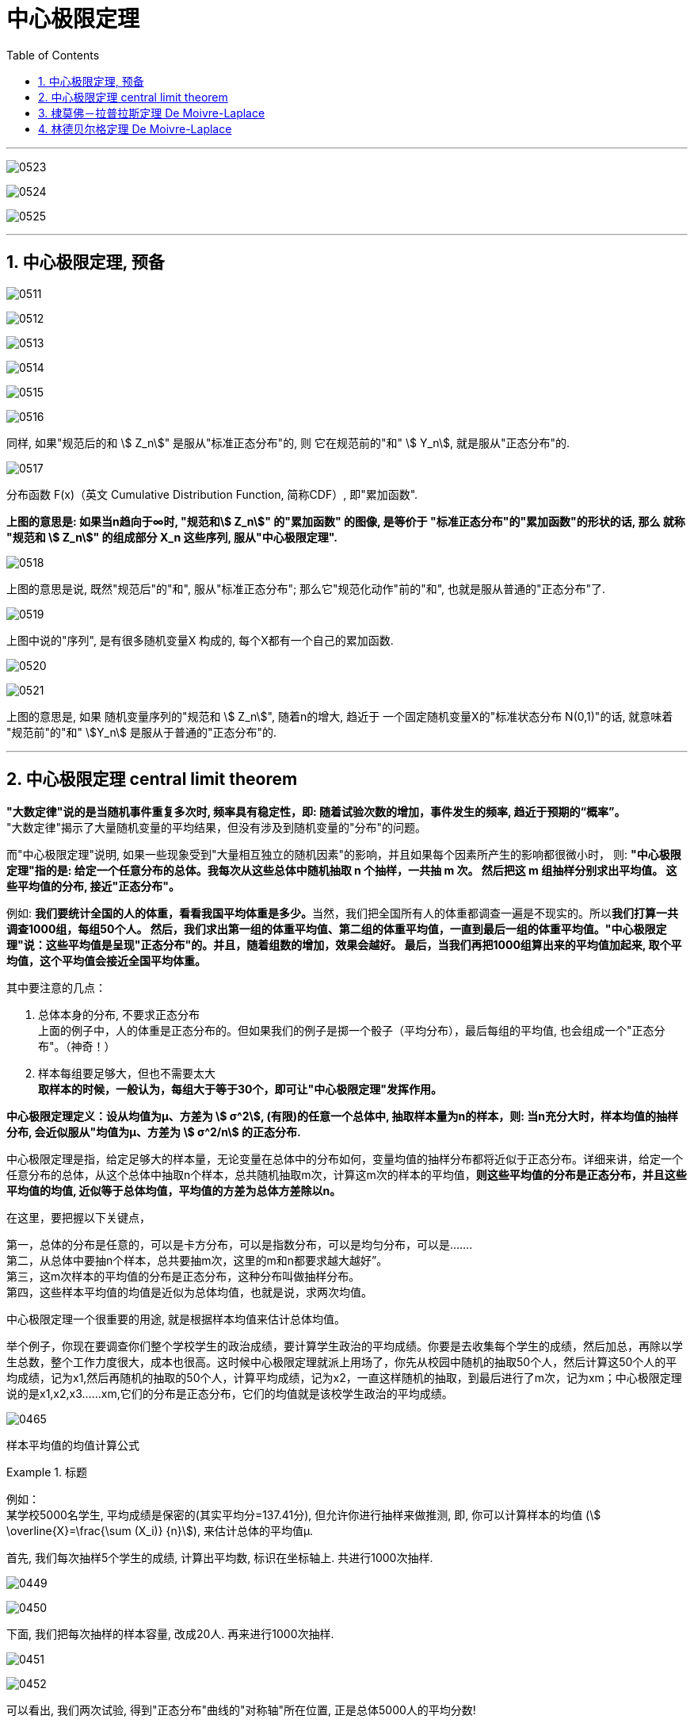 
= 中心极限定理
:sectnums:
:toclevels: 3
:toc: left

---

image:img/0523.png[,]

image:img/0524.png[,]

image:img/0525.png[,]




---

== 中心极限定理, 预备

image:img/0511.png[,]

image:img/0512.png[,]

image:img/0513.png[,]

image:img/0514.png[,]

image:img/0515.png[,]

image:img/0516.png[,]

同样, 如果"规范后的和 stem:[ Z_n]" 是服从"标准正态分布"的, 则 它在规范前的"和" stem:[ Y_n], 就是服从"正态分布"的.

image:img/0517.png[,]

分布函数 F(x)（英文 Cumulative Distribution Function, 简称CDF）, 即"累加函数".

**上图的意思是: 如果当n趋向于∞时,  "规范和stem:[ Z_n]" 的"累加函数" 的图像, 是等价于 "标准正态分布"的"累加函数"的形状的话, 那么 就称 "规范和 stem:[ Z_n]" 的组成部分 X_n 这些序列, 服从"中心极限定理".**

image:img/0518.png[,]

上图的意思是说, 既然"规范后"的"和", 服从"标准正态分布"; 那么它"规范化动作"前的"和", 也就是服从普通的"正态分布"了.

image:img/0519.png[,]

上图中说的"序列", 是有很多随机变量X 构成的, 每个X都有一个自己的累加函数.

image:img/0520.png[,]

image:img/0521.png[,]

上图的意思是, 如果 随机变量序列的"规范和 stem:[ Z_n]", 随着n的增大, 趋近于 一个固定随机变量X的"标准状态分布 N(0,1)"的话, 就意味着 "规范前"的"和" stem:[Y_n] 是服从于普通的"正态分布"的.









---

== 中心极限定理 central limit theorem

*"大数定律"说的是当随机事件重复多次时, 频率具有稳定性，即: 随着试验次数的增加，事件发生的频率, 趋近于预期的“概率”。*  +
"大数定律"揭示了大量随机变量的平均结果，但没有涉及到随机变量的"分布"的问题。

而"中心极限定理"说明, 如果一些现象受到"大量相互独立的随机因素"的影响，并且如果每个因素所产生的影响都很微小时， 则: *"中心极限定理"指的是: 给定一个任意分布的总体。我每次从这些总体中随机抽取 n 个抽样，一共抽 m 次。 然后把这 m 组抽样分别求出平均值。 这些平均值的分布, 接近"正态分布"。*

例如: **我们要统计全国的人的体重，看看我国平均体重是多少。**当然，我们把全国所有人的体重都调查一遍是不现实的。所以**我们打算一共调查1000组，每组50个人。 然后，我们求出第一组的体重平均值、第二组的体重平均值，一直到最后一组的体重平均值。"中心极限定理"说：这些平均值是呈现"正态分布"的。并且，随着组数的增加，效果会越好。 最后，当我们再把1000组算出来的平均值加起来, 取个平均值，这个平均值会接近全国平均体重。**


其中要注意的几点：

1. 总体本身的分布, 不要求正态分布 +
上面的例子中，人的体重是正态分布的。但如果我们的例子是掷一个骰子（平均分布），最后每组的平均值, 也会组成一个"正态分布"。（神奇！）

2. 样本每组要足够大，但也不需要太大 +
*取样本的时候，一般认为，每组大于等于30个，即可让"中心极限定理"发挥作用。*

*中心极限定理定义：设从均值为μ、方差为 stem:[ σ^2], (有限)的任意一个总体中, 抽取样本量为n的样本，则: 当n充分大时，样本均值的抽样分布, 会近似服从"均值为μ、方差为 stem:[ σ^2/n] 的正态分布.*

中心极限定理是指，给定足够大的样本量，无论变量在总体中的分布如何，变量均值的抽样分布都将近似于正态分布。详细来讲，给定一个任意分布的总体，从这个总体中抽取n个样本，总共随机抽取m次，计算这m次的样本的平均值，*则这些平均值的分布是正态分布，并且这些平均值的均值, 近似等于总体均值，平均值的方差为总体方差除以n。*


在这里，要把握以下关键点，

第一，总体的分布是任意的，可以是卡方分布，可以是指数分布，可以是均匀分布，可以是……. +
第二，从总体中要抽n个样本，总共要抽m次，这里的m和n都要求越大越好”。 +
第三，这m次样本的平均值的分布是正态分布，这种分布叫做抽样分布。 +
第四，这些样本平均值的均值是近似为总体均值，也就是说，求两次均值。

中心极限定理一个很重要的用途, 就是根据样本均值来估计总体均值。

举个例子，你现在要调查你们整个学校学生的政治成绩，要计算学生政治的平均成绩。你要是去收集每个学生的成绩，然后加总，再除以学生总数，整个工作力度很大，成本也很高。这时候中心极限定理就派上用场了，你先从校园中随机的抽取50个人，然后计算这50个人的平均成绩，记为x1,然后再随机的抽取的50个人，计算平均成绩，记为x2，一直这样随机的抽取，到最后进行了m次，记为xm；中心极限定理说的是x1,x2,x3……xm,它们的分布是正态分布，它们的均值就是该校学生政治的平均成绩。

image:img/0465.webp[,]

样本平均值的均值计算公式








.标题
====
例如： +
某学校5000名学生, 平均成绩是保密的(其实平均分=137.41分), 但允许你进行抽样来做推测, 即, 你可以计算样本的均值 (stem:[ \overline{X}=\frac{\sum (X_i)} {n}]), 来估计总体的平均值μ.

首先, 我们每次抽样5个学生的成绩, 计算出平均数, 标识在坐标轴上.  共进行1000次抽样.

image:img/0449.png[,]

image:img/0450.png[,]

下面, 我们把每次抽样的样本容量, 改成20人. 再来进行1000次抽样.

image:img/0451.png[,]

image:img/0452.png[,]

可以看出, 我们两次试验, 得到"正态分布"曲线的"对称轴"所在位置, 正是总体5000人的平均分数!

image:img/0453.png[,]

image:img/0454.png[,]

image:img/0455.png[,]

image:img/0456.png[,]

image:img/0457.png[,]

image:img/0458.png[,]

image:img/0459.png[,]

image:img/0460.png[,]

image:img/0461.png[,]

如果我们无法多次抽样, 只能抽样1次, 该怎么处理呢?

image:img/0462.png[,]

image:img/0463.png[,]

image:img/0464.png[,]
====



image:img/0448.png[,]



.标题
====
例如： +
image:img/0509.png[,]
====



.标题
====
例如： +
image:img/0510.png[,]
====





---

== 棣莫佛－拉普拉斯定理 De Moivre-Laplace

image:img/0437.png[,]

换言之,


image:img/0522.png[,]

隶莫佛-拉普拉斯定理, 给出了"二项分布"的近似计算公式。




.标题
====
例如： +
image:img/0595.png[,]
====



.标题
====
例如： +
image:img/0596.png[,]
====


总结: *二项分布, 可以用两种方法来近似:* +
*1. 用"泊松分布"来近似"二项分布". 适用情况是: 当 n比较大, 而 np适中时.* +
*2. 用"正态分布"来近似"二项分布". 适用情况是: 当 n比较大,  np也比较大时.*


---

== 林德贝尔格定理 De Moivre-Laplace

image:img/0438.png[,]


